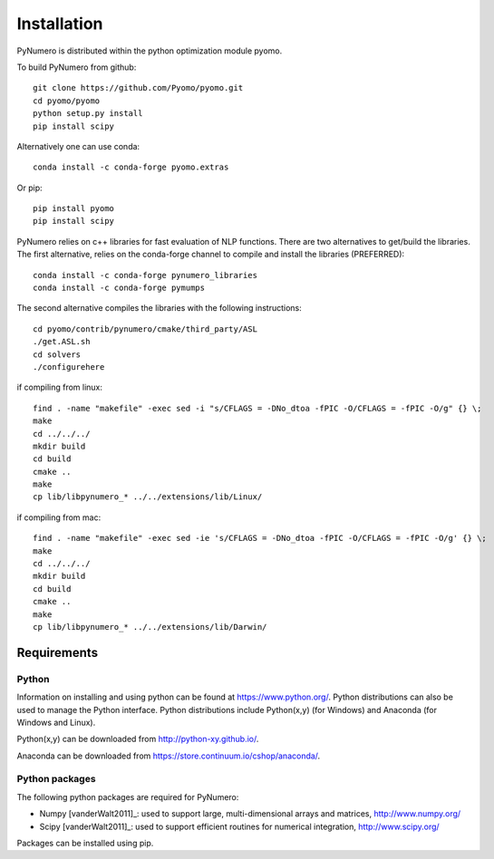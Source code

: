 Installation
======================================

PyNumero is distributed within the python optimization module pyomo.

To build PyNumero from github::
	
	git clone https://github.com/Pyomo/pyomo.git
	cd pyomo/pyomo
	python setup.py install
	pip install scipy

Alternatively one can use conda::

        conda install -c conda-forge pyomo.extras

Or pip::

        pip install pyomo
	pip install scipy
	
PyNumero relies on c++ libraries for fast evaluation of NLP functions.
There are two alternatives to get/build the libraries. The first alternative,
relies on the conda-forge channel to compile and install the libraries (PREFERRED)::

        conda install -c conda-forge pynumero_libraries
	conda install -c conda-forge pymumps

The second alternative compiles the libraries with the following instructions::

        cd pyomo/contrib/pynumero/cmake/third_party/ASL
        ./get.ASL.sh
        cd solvers
        ./configurehere

if compiling from linux::

        find . -name "makefile" -exec sed -i "s/CFLAGS = -DNo_dtoa -fPIC -O/CFLAGS = -fPIC -O/g" {} \;
	make
	cd ../../../
	mkdir build
	cd build
	cmake .. 
	make
	cp lib/libpynumero_* ../../extensions/lib/Linux/
	
if compiling from mac::

        find . -name "makefile" -exec sed -ie 's/CFLAGS = -DNo_dtoa -fPIC -O/CFLAGS = -fPIC -O/g' {} \;
	make
	cd ../../../
	mkdir build
	cd build
	cmake .. 
	make
	cp lib/libpynumero_* ../../extensions/lib/Darwin/


  
Requirements
-------------

Python
^^^^^^^
Information on installing and using python can be found at 
https://www.python.org/.  Python distributions can also be used to manage 
the Python interface.  Python distributions include Python(x,y) (for Windows) 
and Anaconda (for Windows and Linux).

Python(x,y) can be downloaded from http://python-xy.github.io/.  

Anaconda can be downloaded from https://store.continuum.io/cshop/anaconda/.


Python packages
^^^^^^^^^^^^^^^^^
The following python packages are required for PyNumero:

* Numpy [vanderWalt2011]_: used to support large, multi-dimensional arrays and matrices, 
  http://www.numpy.org/
* Scipy [vanderWalt2011]_: used to support efficient routines for numerical integration, 
  http://www.scipy.org/

Packages can be installed using pip.

